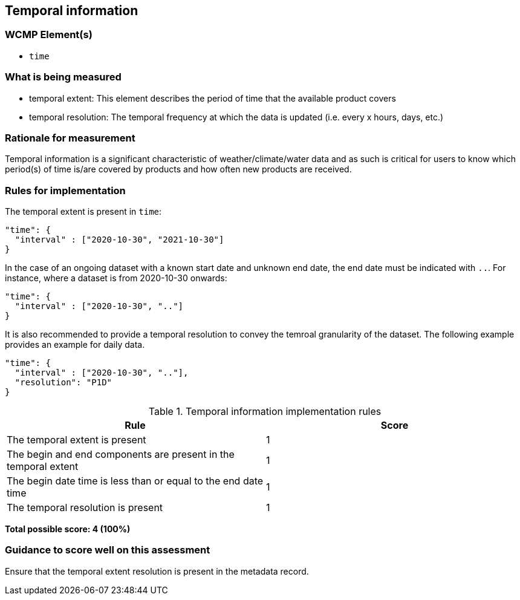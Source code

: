 == Temporal information

=== WCMP Element(s)

* `time`

=== What is being measured

* temporal extent: This element describes the period of time that the available product covers
* temporal resolution: The temporal frequency at which the data is updated (i.e. every x hours, days, etc.)

=== Rationale for measurement

Temporal information is a significant characteristic of weather/climate/water
data and as such is critical for users to know which period(s) of time is/are
covered by products and how often new products are received.

=== Rules for implementation

The temporal extent is present in `time`:

```json
"time": {
  "interval" : ["2020-10-30", "2021-10-30"]
}
```

In the case of an ongoing dataset with a known start date and unknown end
date, the end date must be indicated with `..`.  For instance,
where a dataset is from 2020-10-30 onwards:

```json
"time": {
  "interval" : ["2020-10-30", ".."]
}
```

It is also recommended to provide a temporal resolution to convey the temroal granularity of the dataset.
The following example provides an example for daily data.

```json
"time": {
  "interval" : ["2020-10-30", ".."],
  "resolution": "P1D"
}
```

.Temporal information implementation rules

|===
|Rule |Score

|The temporal extent is present
|1

|The begin and end components are present in the temporal extent
|1

|The begin date time is less than or equal to the end date time
|1

|The temporal resolution is present
|1

|===

*Total possible score: 4 (100%)*

=== Guidance to score well on this assessment

Ensure that the temporal extent resolution is present in the metadata record.

